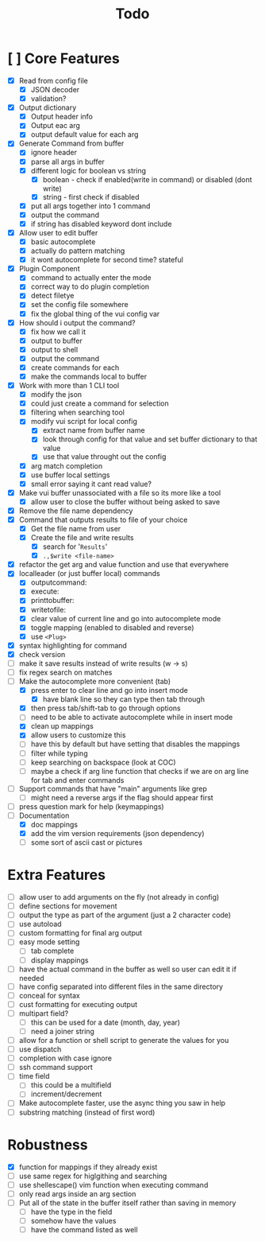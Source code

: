 #+TITLE: Todo

* [ ] Core Features
- [X] Read from config file
  + [X] JSON decoder
  + [X] validation?
- [X] Output dictionary
  + [X] Output header info
  + [X] Output eac arg
  + [X] output default value for each arg
- [X] Generate Command from buffer
  + [X] ignore header
  + [X] parse all args in buffer
  + [X] different logic for boolean vs string
    + [X] boolean - check if enabled(write in command) or disabled (dont write)
    + [X] string  - first check if disabled
  + [X] put all args together into 1 command
  + [X] output the command
  + [X] if string has disabled keyword dont include
- [X] Allow user to edit buffer
  - [X] basic autocomplete
  - [X] actually do pattern matching
  - [X] it wont autocomplete for second time? stateful
- [X] Plugin Component
  + [X] command to actually enter the mode
  + [X] correct way to do plugin completion
  + [X] detect filetye
  + [X] set the config file somewhere
  + [X] fix the global thing of the vui config var
- [X] How should i output the command?
  - [X] fix how we call it
  - [X] output to buffer
  - [X] output to shell
  - [X] output the command
  - [X] create commands for each
  - [X] make the commands local to buffer
- [X] Work with more than 1 CLI tool
  - [X] modify the json
  - [X] could just create a command for selection
  - [X] filtering when searching tool
  - [X] modify vui script for local config
    - [X] extract name from buffer name
    - [X] look through config for that value and set buffer dictionary to that value
    - [X] use that value throught out the config
  - [X] arg match completion
  - [X] use buffer local settings
  - [X] small error saying it cant read value?
- [X] Make vui buffer unassociated with a file so its more like a tool
  - [X]allow user to close the buffer without being asked to save
- [X] Remove the file name dependency
- [X] Command that outputs results to file of your choice
  - [X] Get the file name from user
  - [X] Create the file and write results
    - [X] search for '=Results='
    - [X] =.,$write <file-name>=
- [X] refactor the get arg and value function and use that everywhere
- [X] localleader (or just buffer local) commands
  - [X] outputcommand:
  - [X] execute:
  - [X] printtobuffer:
  - [X] writetofile:
  - [X] clear value of current line and go into autocomplete mode
  - [X] toggle mapping (enabled to disabled and reverse)
  - [X] use =<Plug>=
- [X] syntax highlighting for command
- [X] check version
- [ ] make it save results instead of write results (w -> s)
- [ ] fix regex search on matches
- [-] Make the autocomplete more convenient (tab)
  - [X] press enter to clear line and go into insert mode
    - [X] have blank line so they can type then tab through
  - [X] then press tab/shift-tab to go through options
  - [ ] need to be able to activate autocomplete while in insert mode
  - [X] clean up mappings
  - [X] allow users to customize this
  - [ ] have this by default but have setting that disables the mappings
  - [ ] filter while typing
  - [ ] keep searching on backspace (look at COC)
  - [ ] maybe a check if arg line function that checks if we are on arg line for tab and enter commands
- [ ] Support commands that have "main" arguments like grep
  - [ ] might need a reverse args if the flag should appear first
- [ ] press question mark for help (keymappings)
- [-] Documentation
  - [X] doc mappings
  - [X] add the vim version requirements (json dependency)
  - [ ] some sort of ascii cast or pictures
* Extra Features
- [ ] allow user to add arguments on the fly (not already in config)
- [ ] define sections for movement
- [ ] output the type as part of the argument (just a 2 character code)
- [ ] use autoload
- [ ] custom formatting for final arg output
- [ ] easy mode setting
  - [ ] tab complete
  - [ ] display mappings
- [ ] have the actual command in the buffer as well so user can edit it if needed
- [ ] have config separated into different files in the same directory
- [ ] conceal for syntax
- [ ] cust formatting for executing output
- [ ] multipart field?
  + [ ] this can be used for a date (month, day, year)
  + [ ] need a joiner string
- [ ] allow for a function or shell script to generate the values for you
- [ ] use dispatch
- [ ] completion with case ignore
- [ ] ssh command support
- [ ] time field
  + [ ] this could be a multifield
  + [ ] increment/decrement
- [ ] Make autocomplete faster, use the async thing you saw in help
- [ ] substring matching (instead of first word)
* Robustness
- [X] function for mappings if they already exist
- [ ] use same regex for higlgithing and searching
- [ ] use shellescape() vim function when executing command
- [ ] only read args inside an arg section
- [ ] Put all of the state in the buffer itself rather than saving in memory
  - [ ] have the type in the field
  - [ ] somehow have the values
  - [ ] have the command listed as well
